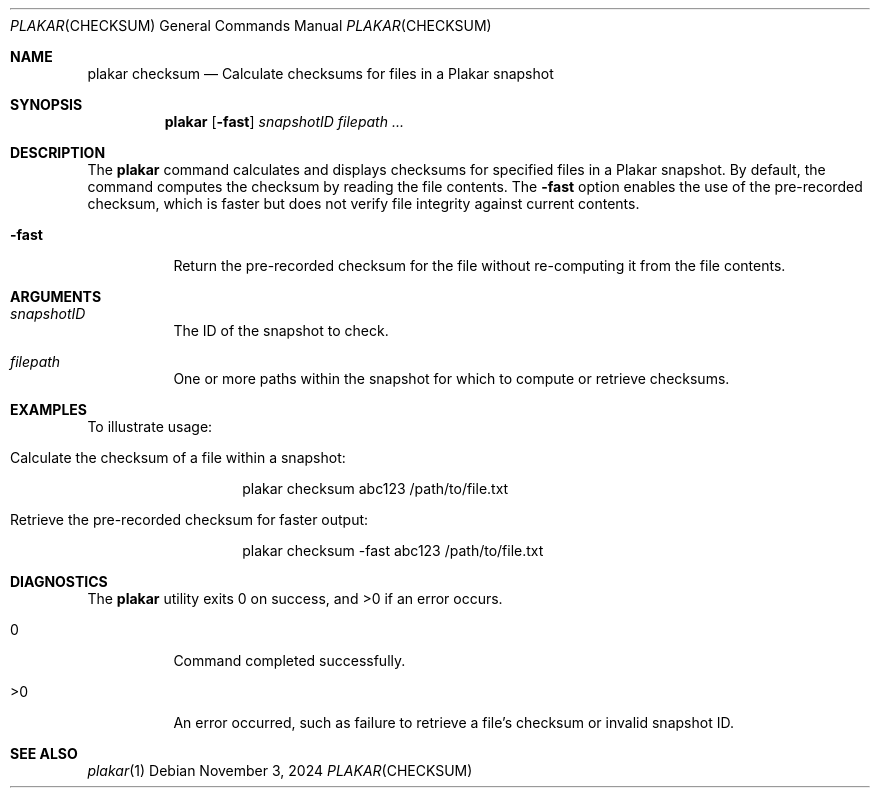 .Dd November 3, 2024
.Dt PLAKAR CHECKSUM 1
.Os
.Sh NAME
.Nm plakar checksum
.Nd Calculate checksums for files in a Plakar snapshot
.Sh SYNOPSIS
.Nm
.Op Fl fast
.Ar snapshotID filepath ...
.Sh DESCRIPTION
The
.Nm
command calculates and displays checksums for specified files in a Plakar snapshot. By default, the command computes the checksum by reading the file contents. The
.Fl fast
option enables the use of the pre-recorded checksum, which is faster but does not verify file integrity against current contents.

.Bl -tag -width Ds
.It Fl fast
Return the pre-recorded checksum for the file without re-computing it from the file contents.
.El

.Sh ARGUMENTS
.Bl -tag -width Ds
.It Ar snapshotID
The ID of the snapshot to check.

.It Ar filepath
One or more paths within the snapshot for which to compute or retrieve checksums.
.El

.Sh EXAMPLES
To illustrate usage:

.Bl -tag -width Ds
.It Calculate the checksum of a file within a snapshot:
.Bd -literal -offset indent
plakar checksum abc123 /path/to/file.txt
.Ed

.It Retrieve the pre-recorded checksum for faster output:
.Bd -literal -offset indent
plakar checksum -fast abc123 /path/to/file.txt
.Ed
.El

.Sh DIAGNOSTICS
.Ex -std
.Bl -tag -width Ds
.It 0
Command completed successfully.
.It >0
An error occurred, such as failure to retrieve a file's checksum or invalid snapshot ID.
.El

.Sh SEE ALSO
.Xr plakar 1
